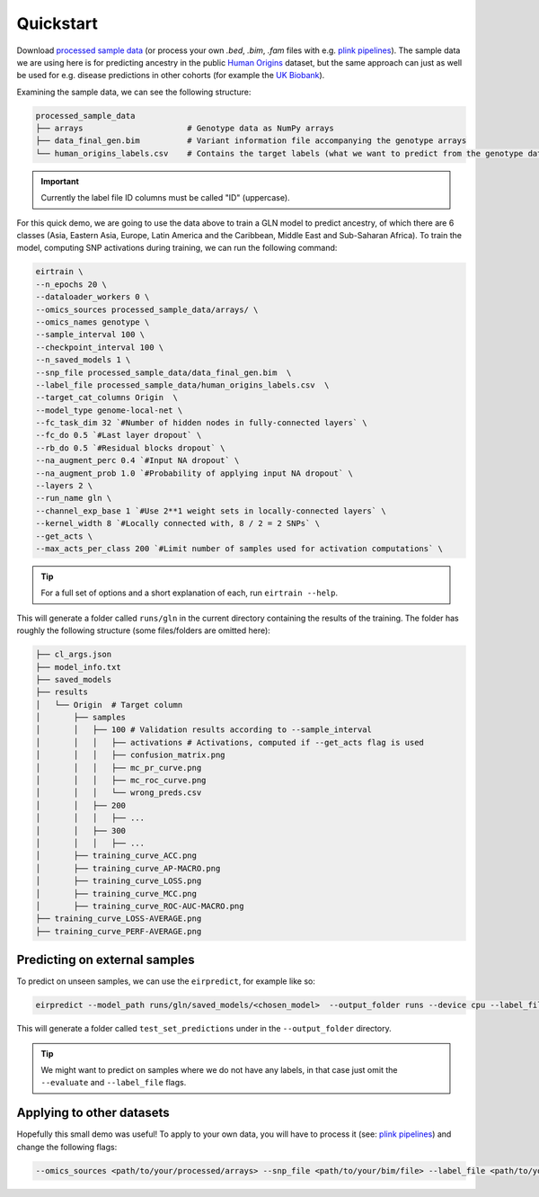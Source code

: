 Quickstart
==========

Download `processed sample data`_
(or process your own `.bed`, `.bim`, `.fam` files
with e.g. `plink pipelines`_).
The sample data we are using here is for predicting ancestry
in the public `Human Origins`_ dataset,
but the same approach can just as well be used for
e.g. disease predictions in other cohorts
(for example the `UK Biobank`_).

.. _processed sample data: https://drive.google.com/file/d/17vzG8AXVD684HqTD6RNtKjrK8tzHWeGx/view?usp=sharing
.. _plink pipelines: https://github.com/arnor-sigurdsson/plink_pipelines
.. _Human Origins: https://www.nature.com/articles/nature13673
.. _UK Biobank: https://www.nature.com/articles/s41586-018-0579-z

Examining the sample data, we can see the following structure:

.. code-block:: console

    processed_sample_data
    ├── arrays                      # Genotype data as NumPy arrays
    ├── data_final_gen.bim          # Variant information file accompanying the genotype arrays
    └── human_origins_labels.csv    # Contains the target labels (what we want to predict from the genotype data)

.. important::

    Currently the label file ID columns must be called "ID" (uppercase).

For this quick demo,
we are going to use the data above to train a GLN model
to predict ancestry, of which there are 6 classes
(Asia, Eastern Asia, Europe, Latin America and the Caribbean, Middle East and Sub-Saharan Africa).
To train the model, computing SNP activations during training,
we can run the following command:

.. code-block:: bash

    eirtrain \
    --n_epochs 20 \
    --dataloader_workers 0 \
    --omics_sources processed_sample_data/arrays/ \
    --omics_names genotype \
    --sample_interval 100 \
    --checkpoint_interval 100 \
    --n_saved_models 1 \
    --snp_file processed_sample_data/data_final_gen.bim  \
    --label_file processed_sample_data/human_origins_labels.csv  \
    --target_cat_columns Origin  \
    --model_type genome-local-net \
    --fc_task_dim 32 `#Number of hidden nodes in fully-connected layers` \
    --fc_do 0.5 `#Last layer dropout` \
    --rb_do 0.5 `#Residual blocks dropout` \
    --na_augment_perc 0.4 `#Input NA dropout` \
    --na_augment_prob 1.0 `#Probability of applying input NA dropout` \
    --layers 2 \
    --run_name gln \
    --channel_exp_base 1 `#Use 2**1 weight sets in locally-connected layers` \
    --kernel_width 8 `#Locally connected with, 8 / 2 = 2 SNPs` \
    --get_acts \
    --max_acts_per_class 200 `#Limit number of samples used for activation computations` \


.. tip::

    For a full set of options and a short explanation of each, run ``eirtrain --help``.


This will generate a folder called ``runs/gln``
in the current directory containing the results of the training.
The folder has roughly the following structure
(some files/folders are omitted here):

.. code-block:: console

    ├── cl_args.json
    ├── model_info.txt
    ├── saved_models
    ├── results
    │   └── Origin  # Target column
    │       ├── samples
    │       │   ├── 100 # Validation results according to --sample_interval
    │       │   │   ├── activations # Activations, computed if --get_acts flag is used
    │       │   │   ├── confusion_matrix.png
    │       │   │   ├── mc_pr_curve.png
    │       │   │   ├── mc_roc_curve.png
    │       │   │   └── wrong_preds.csv
    │       │   ├── 200
    │       │   │   ├── ...
    │       │   ├── 300
    │       │   │   ├── ...
    │       ├── training_curve_ACC.png
    │       ├── training_curve_AP-MACRO.png
    │       ├── training_curve_LOSS.png
    │       ├── training_curve_MCC.png
    │       ├── training_curve_ROC-AUC-MACRO.png
    ├── training_curve_LOSS-AVERAGE.png
    ├── training_curve_PERF-AVERAGE.png


Predicting on external samples
------------------------------

To predict on unseen samples,
we can use the ``eirpredict``, for example like so:

.. code-block:: console

    eirpredict --model_path runs/gln/saved_models/<chosen_model>  --output_folder runs --device cpu --label_file <path/to/test_labels.csv>  --omics_sources <path/to/test_arrays> --omics_names genotype --evaluate

This will generate a folder called ``test_set_predictions``
under in the ``--output_folder`` directory.

.. tip::

   We might want to predict on samples where we do not have any labels,
   in that case just omit the ``--evaluate`` and ``--label_file`` flags.

Applying to other datasets
--------------------------

Hopefully this small demo was useful!
To apply to your own data,
you will have to process it (see: `plink pipelines`_)
and change the following flags:

.. code-block:: console

    --omics_sources <path/to/your/processed/arrays> --snp_file <path/to/your/bim/file> --label_file <path/to/your/labels/csv/file> --target_cat_columns <name_of_target_column_in_label_file>

